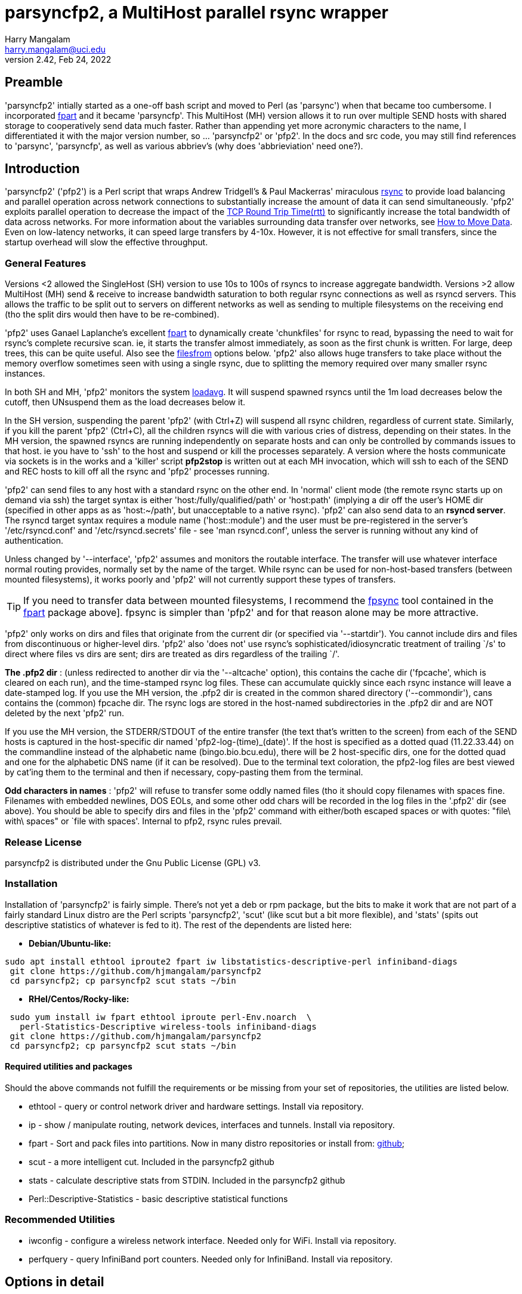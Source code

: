 = parsyncfp2, a MultiHost parallel rsync wrapper
Harry Mangalam <harry.mangalam@uci.edu>
v2.42, Feb 24, 2022
:icons:
//  Exec decision:  rsyncd modules must be specified completely on the commandline.
//  naked rsync hosts can be suffixed with the POD::/path, but it becomes too
//  complex if I have to handle both.  
//  Or could specify that if there are a mix of rsyncd and rsync hosts, the /path
//  module have to be part of the host, but if it's ONLY one kind or the other, then
//  naked hosts will be suffixed with the POD:: suffix ..? No.  Not until there's
//  overwhelming demand for that kind of thing.


// fileroot="/home/hjm/gits/parsyncfp2/parsyncfp2-manual"; asciidoc -a icons -a toc2 -a toclevels=3 -b html5 -a numbered ${fileroot}.adoc;  
// scp ${fileroot}.html ${fileroot}.txt  moo:~/public_html

== Preamble
'parsyncfp2' intially started as a one-off bash script and moved to Perl (as 'parsync') when 
that became too cumbersome. 
I incorporated https://www.fpart.org/[fpart] and it became 'parsyncfp'.
This MultiHost (MH) version allows it to run over multiple SEND hosts with shared storage to cooperatively 
send data much faster.  Rather than appending yet more acronymic characters to the name, I differentiated it with the major version number, so ... 'parsyncfp2' or 'pfp2'.  In the docs and 
src code, you may still find references to 'parsync', 'parsyncfp', as well as various abbriev's (why does 'abbrieviation' need one?).



== Introduction
'parsyncfp2' ('pfp2') is a Perl script that wraps Andrew Tridgell's & Paul Mackerras' miraculous
https://en.wikipedia.org/wiki/Rsync[rsync] to provide load balancing and parallel operation across
network connections to substantially increase the amount of data it can send simultaneously.
'pfp2' exploits parallel operation to decrease the impact of the https://en.wikipedia.org/wiki/Round-trip_delay[TCP Round Trip Time(rtt)] to significantly increase the total bandwidth of data across networks. For more information about the variables surrounding data transfer over networks, see 
https://tinyurl.com/yf33y6wg[How to Move Data]. Even on low-latency networks, it can speed large transfers by 4-10x.  However, it is not effective for small transfers, since the startup overhead will slow the effective throughput.

=== General Features
Versions <2 allowed the SingleHost (SH) version to use 10s to 100s of rsyncs to increase 
aggregate bandwidth. Versions >2 allow MultiHost (MH) send & receive to increase bandwidth 
saturation to both regular rsync connections as well as rsyncd servers. This allows the 
traffic to be split out to servers on different networks as well as sending to multiple 
filesystems on the receiving end (tho the split dirs would then have to be re-combined).


'pfp2' uses Ganael Laplanche's excellent http://goo.gl/K1WwtD[fpart] to dynamically create 'chunkfiles' for rsync 
to read, bypassing the need to wait for rsync's complete recursive scan. ie, it 
starts the transfer almost immediately, as soon as the first chunk is written. 
For large, deep trees, this can be quite useful.
Also see the  link:#filesfrom[filesfrom] options below. 'pfp2' also allows huge transfers to take place without the memory overflow sometimes seen with using a single rsync, due to splitting the memory required over many smaller rsync instances.

In both SH and MH, 'pfp2' monitors the system https://www.howtogeek.com/194642/understanding-the-load-average-on-linux-and-other-unix-like-systems/[loadavg].  It will suspend spawned rsyncs until the 1m load decreases below the cutoff, then UNsuspend them as the load decreases below it.

In the SH version, suspending the parent 'pfp2' (with Ctrl+Z) will suspend all rsync children, regardless of current state. Similarly, if you kill the parent 'pfp2' (Ctrl+C), all the children rsyncs will die with various cries of distress, depending on their states.  In the MH version, the spawned rsyncs are running independently on separate hosts and can only be controlled by commands issues to that host. ie you have to 'ssh' to the host and suspend or kill the processes separately. A version where the hosts communicate via sockets is in the works and a 'killer' script *pfp2stop* is written out at each MH invocation, which will ssh to each of the SEND and REC hosts to kill off all the rsync and 'pfp2' processes running.  

'pfp2' can send files to any host with a standard rsync on the other end. In 'normal' 
client mode (the remote rsync starts up on demand via ssh) the target syntax 
is either 'host:/fully/qualified/path' or 'host:path' (implying a dir off the 
user's HOME dir (specified in other apps as as 'host:~/path', but unacceptable to a native rsync).
'pfp2' can also send data to an *rsyncd server*.  The rsyncd target syntax requires
a module name ('host::module') and the user must be pre-registered 
in the server's '/etc/rsyncd.conf' and '/etc/rsyncd.secrets' file - see 
'man rsyncd.conf', unless the server is running without any kind of authentication.

[[introinterface]]
Unless changed by '--interface', 'pfp2' assumes and monitors the routable interface.  
The transfer will use whatever interface normal routing provides, normally
set by the name of the target.  While rsync can be used for non-host-based
transfers (between mounted filesystems), it works poorly and 'pfp2' will not currently 
support these types of transfers.

TIP: If you need to transfer data between mounted filesystems, I recommend the 
https://www.fpart.org/#fpsync[fpsync] tool 
contained in the https://www.fpart.org/[fpart] package above].  fpsync is simpler than 'pfp2' and 
for that reason alone may be more attractive. 

'pfp2' only works on dirs and files that originate from the current dir (or
specified via '--startdir').  You cannot include dirs and files from
discontinuous or higher-level dirs.  'pfp2' also 'does not' use rsync's 
sophisticated/idiosyncratic treatment of trailing `/s' to direct where 
files vs dirs are sent; dirs are treated as dirs regardless of the 
trailing `/'.

*The .pfp2 dir* : (unless redirected to another dir via the '--altcache' option), this 
contains the cache dir ('fpcache', which is cleared 
on each run), and the time-stamped rsync log files. These can accumulate 
quickly since each rsync instance will leave a date-stamped log.
If you use the MH version, the .pfp2 dir is created in the common shared directory 
('--commondir'), cans contains the (common) fpcache dir.  The rsync logs are stored in the host-named subdirectories in the .pfp2 dir and are NOT deleted by the next 'pfp2' run.

If you use the MH version, the STDERR/STDOUT of the entire transfer 
(the text that's written to the screen) from each of the SEND hosts is captured in the 
host-specific dir named 'pfp2-log-(time)_(date)'. If the host is specified as 
a dotted quad (11.22.33.44) on the commandline instead of the alphabetic 
name (bingo.bio.bcu.edu), there will be 2 host-specific dirs, one for the 
dotted quad and one for the alphabetic DNS name (if it can be resolved).
Due to the terminal text coloration, the pfp2-log files are 
best viewed by cat'ing them to the terminal and then if necessary, copy-pasting them 
from the terminal.

*Odd characters in names* : 'pfp2' will refuse to transfer some 
oddly named files (tho it should copy
filenames with spaces fine.  Filenames with embedded newlines, DOS EOLs,
and some other odd chars will be recorded in the log files in the 
'.pfp2' dir (see above).
You should be able to specify dirs and files in the 'pfp2' command with either/both escaped spaces 
or with quotes: "file\ with\ spaces" or `file with spaces'. Internal to pfp2, rsync rules prevail.

=== Release License
parsyncfp2  is distributed under the Gnu Public License (GPL) v3.

[[installation]]
=== Installation
Installation of 'parsyncfp2' is fairly simple.  There's not yet a deb or rpm package, but the bits to make it work  that are not part of a fairly standard Linux distro are the Perl scripts 'parsyncfp2', 'scut' (like scut but a bit more flexible), and 'stats' (spits out descriptive statistics of whatever is fed to it).  
The rest of the dependents are listed here:

- *Debian/Ubuntu-like:*
....
sudo apt install ethtool iproute2 fpart iw libstatistics-descriptive-perl infiniband-diags
 git clone https://github.com/hjmangalam/parsyncfp2 
 cd parsyncfp2; cp parsyncfp2 scut stats ~/bin
....

- *RHel/Centos/Rocky-like:*

....
 sudo yum install iw fpart ethtool iproute perl-Env.noarch  \
   perl-Statistics-Descriptive wireless-tools infiniband-diags
 git clone https://github.com/hjmangalam/parsyncfp2
 cd parsyncfp2; cp parsyncfp2 scut stats ~/bin
....
 
[[requiredutils]]
==== Required utilities and packages
Should the above commands not fulfill the requirements or be missing from your set of repositories, the utilities are listed below.

- ethtool - query or control network driver and hardware settings. Install via repository.
- ip - show / manipulate routing, network devices, interfaces and tunnels. Install via repository.
- fpart - Sort and pack files into partitions. Now in many distro repositories or install from: https://github.com/martymac/fpart[github]; 
- scut - a more intelligent cut.  Included in the parsyncfp2 github
- stats - calculate descriptive stats from STDIN. Included in the parsyncfp2 github
- Perl::Descriptive-Statistics - basic descriptive statistical functions


=== Recommended Utilities

- iwconfig - configure a wireless network interface. Needed only for WiFi. Install via repository.
- perfquery - query InfiniBand port counters.  Needed only for InfiniBand. Install via repository.
//- udr - utility to send packets via UDP using the UDT library.  Required for the --udr option. Install via github: https://github.com/martinetd/UDR

 
== Options in detail
'pfp2' has a lot of options, but most are straightforward.  The  link:#multihostopts[MultiHost] and  link:#filesfrom[FilesFrom] options require a little more description and are described in their own sections below.  

=== Basic Options for both SH and MH
The only native rsync options that 'pfp2' uses are '-a' (archive),
'-s' (protect-args), and '-l' (copy symlinks as symlinks).
If you need to pass more options to rsync, then it's up to you to provide them ALL 
via '--ro' and you must include the entire option string as rsync would see it
(--ro='-slaz --times')

In the list 'pfp2' options below, the brackets indicate:

*[i]* = integer number,  *[f]* = floating point number,   *[s]* = "quoted string",  *( )* = the default if any

- *--NP|np* [i] (sqrt(#CPUs))The number of rsync processes to start. The 
optimal NP depends on many variables.  Try the default and incr as needed. No point in using a high NP if your network won't support it.

- *--altcache|ac* [/path/to/dir] : The alternative cache dir for placing it on another FS 
or for running multiple SH (not MH) 'pfp2s' simultaneously

- *--startdir|sd* [s] (`pwd`) : The top-level directory at which 'pfp2' starts looking for files & dirs.
You can use globs/regexes with '--startdir', but only if you're at that
point in the dir tree. ie: if you're not in the dir where the globs can be
expanded, then the glob will fail.  However, explicit dirs can be set from
anywhere if given an existing dir with '--startdir'.

- *--maxbw* [i]in KB/s (unlimited): 'pfp2' appropriates rsync's bandwidth throttle mechanism, 
using '--maxbw' as a passthru to rsync's 'bwlimit' option, but divides it by the NP value so
as to keep the total bandwidth the same as the stated limit.  It monitors and
shows 'total' (not just pfp2's) bandwidth thru the given interface.

- *--maxload|ml* [f] (NP*2) : max system load - if 1m loadavg > maxload, 1 rsync 
process will be suspended per 'checkperiod' cycle until the loadavg decreases below the 'maxload'.
At that point, the suspended rsyncs will be UNsuspended, one per 'checkperiod'.  rsync is very CPU-light;
running 6 rsyncs with compression (--ro='-slaz') causes an increase in loadavg of only about 1-2,
depending on the storage systems. This is handled independently on each of the SEND hosts.

- *--chunksize|cs* [s] (10G) : aggregate size of files allocated to one rsync process.  
Can specify in 'human' terms [100M, 50K, 1T] as well as integer bytes. 'pfp2' will warn once when/if
you exceed the WARN # of chunkfiles (2000) and abort if
you exceed the FATAL # of chunkfiles (5000). You CAN force 
it to use very high numbers of chunkfiles by setting 
the number negative ('--chunkfile=-50GB'), but this can be risky.
Optimally, you want to choose a chunksize that will result in a fairly short startup 
time but will not result in 10s of 1000s of files. Decrease the NUMBER of chunkfiles by increasing the 
SIZE of the chunkfiles.  The sweet spot is to choose a chunksize that will result in no more than 10x the NP number, so if '--NP=20', there should be no more than ~200 chunkfiles, altho you have very broad latitude to set your own preferences.

- *--interface|I* [s] : network interface to monitor (not use; see link:#introinterface[above]).
Only SENT bytes are displayed, and the bytes are the total sent thru the link, not just from 'pfp2', so it's 
a rough estimate of the the bandwidth.

- *--ro* [s] : Options passed to rsync as quoted string .
This option triggers a pause before executing to verify the command. The '--ro' 
string can pass any rsync option to all the rsyncs that will be started.  This allows options 
like '-z' (compression) or '--exclude-from' (filter out unwanted files). If you use this 
option, you're responsible for supplying ALL the options and providing the files and formats required.
The '--ro' string is NOT appended to the default '-asl' string. DO NOT use any 'delete' options with this utility.  See link:#hints[Hints] below.

- *--checkperiod|cp* [i] (3) : Sets the period in seconds between updates. 
This is a best effort attempt.  If chunksize is set so small so 1000s of chunkfiles are created, 
file IO may lengthen this time.

- *--reusechunks* [i] (1) : Re-use the chunking data collected for the
previous run, using the same chunk size. Useful for restarting a run that was mistakenly ended w/o
waiting for fpart to recalculate the chunks. The integer argument is the chunk to start at, so rather than 
running thru all the (possibly 100s of) chunks, you can start at the one closest to where the interruption occurred.

- *--verbose|v* [0-3] (2) : Sets chattiness. 3=very; 2=normal; 1=less; 0=none.
This only affects verbosity post-start; warning & error messages will still be printed.  
This is a work in progress.

- *--slowdown* [f] (0.5) : Introduces delays between ssh-mediated commands if
the RTT is too long.  It's increased in steps automatically for large RTTs, but this option allows you
to explicitly slow down the speed at which ssh connection are made. Increment in integer seconds if you see errors like:
'rsync error: unexplained error (code 255) at io.c(xxx) [sender=x.x.x]'

- *--dispose|d* [s] (l) : What to do with the fpart cache files. (l)eave untouched,
(c)ompress to a tarball, (d)elete.  

- *--email* [s] (none) : Email address to send completion message. The email address should 
not need escaping or quoting but should also work with them as well (joe\@go.com).  The SEND
host will need a working mailer for this to work.

- *--nowait* : For scripting, sleep for a few sec instead of pausing and waiting for human intervention.

- *--version|V* : Dumps version string and exits

- *--help|h* : Dumps a short version of this help into your pager and then exits when you quit.





[[multihostoperation]]
=== MultiHost (MH) Operation

==== Overview
The single 'pfp2' script has both SH and MH functionality. 

The MH options allows you to rsync in parallel streams via 
multiple SEND hosts to the same or multiple RECEIVE hosts, including sending to different 
filesystems on the different RECEIVE hosts.  The RECEIVE hosts can be:

. *standard servers* which launch matching rsyncs via the usual mechanism. 
These can also have the same or different endpoints.  
. *rsyncd servers* with different modules and as such, can define different 
authentication for different users and different endpoints for the data.  The 
comprehensive description of how this works is described in rsyncd.conf(5). 
Make sure that the rsyncd can start as many rsyncs as the sending hosts require
by modifying the 'max connections' line.

Both types can be mixed in the same hosts string.  The MH version 
requires that the initiator and all SEND hosts have access to a *common 
filesystem* for both data and configuration info. 

IMPORTANT: The required last element in a MH command is 'POD::/path' ('POD' for a pod of 
whales) which is the default 
path for any RECEIVE hosts that haven't been defined in the '--hosts' option.  This is only 
the case for regular paths, not for rsyncd module definitions.  So while the terminal target 
path will be appended to otherwise naked RECEIVE hosts, rsyncd modules have to be 
completely specified in the hosts file as 'host::module'
(More info below and see link:#goodexample5[Good Example 5], link:#goodexample6[Good Example 6] link:#goodexample7[Good Example 7] below).


[[multihostsequence]]
==== MultiHost 'pfp2' sequence:

- start the process on the 'master' host
- process the options
- check the status & separation of the SEND and REC hosts and rsync some required utilities to the SEND 
hosts (requested via '--checkhosts') and verify that the 'pfp2' scripts being used are identical.
- start the 'fpart' chunking process on the 'master' node (unless it's been done previously and you're using the '--reusechunks' option.)
- reformat the 'pfp2' command based on the original options and how many SEND hosts were requested
- start the SEND host processes (using the same 'pfp2' Perl script), each with the same number of parallel rsyncs.
- and then exit the master process.

The SEND hosts will continue to send output back to the originating terminal (prefixed or suffixed)  
with the SEND hostname so you can decipher which SEND host is saying what. This information is not 
failsafe since output from different hosts can overwrite each other. If you wish to view the 
complete output per SEND host, each SEND host log can be found in the host-specific subdir in the 
file 'pfp-log-${DATE}'.

However, unlike the original parsyncfp or using the SH option, killing or suspending the originating 
program will have no effect on the SEND hosts; the remote rsyncs are independent and have to be 
killed manually. This SEND host independence should be addressed shortly via socket-based controls. 

In the meantime, a 'killer' script called *pfp2stop* is automatically generated when a MH 
run is initiated that will ssh to each SEND and RECEIVE host and kill off all YOUR rsync 
and 'pfp2' processes (even those not associated with the instigating pfp2, so be careful). 
The *pfpstop* script is usually placed in your 'parsync_dir' and its exact path is emitted a 
couple times in the run of the 'pfp2' script as a reminder.

[[multihostopts]]
=== Options for MultiHost transfers
The MultiHost (MH) version allows you to rsync multiple streams of data via 
multiple SEND hosts to the same or multiple RECEIVE (REC) hosts, including different 
filesystems on the different REC hosts.  The REC hosts can be:
1: rsyncd servers with multiple modules and as such, can define different 
auth for different users and different endpoints for the data.  The 
comprehensive description of how this works is described in rsyncd.conf(5)
2: standard servers which launch matching rsyncs via the usual mechanism. 
These can also have the same or different endpoints.  

In a MH command, the last phrase is the *POD::* string.  This not only defines the 
command as MH, but also provides the default storage path for all REC hosts in 
the '--hosts' argument that lack an explicit one.

Both types can be mixed in the same hosts string.  The MH version 
requires that the master and all the send hosts (which can include the 
master) have access to a common filesystem for both data and configuration info.
 
- *--checkhost* : Requests a pre-check to make sure that the SEND & RECEIVE hosts specified 
with '--hosts' do not have any rsyncs running.  If they do, the number of them is reported. 
Those rsyncs may be valid and independent of 'pfp2' but it may be evidence of a failed 'pfp2' 
which may interfere with another 'pfp2' launch. This option also pushes the required utilities 
to the SEND hosts to make sure that they have the utilities necessary to run with full functionality.

- *--commondir* [s] : The shared, common dir in which all chunk files and rsync logs will be stored.  
Similar to '--altcache'  but MUST be readable by all SEND hosts.

- *--rpath* [s] : the remote PATH prefix on the SEND hosts to check for the bits needed to run this.  It is prefixed to the remote ssh cmd as 'export PATH=<rpath string>:$PATH;' The 'rpath' string can contain as many paths as you'd like, separated by colons (:), tho vars have to be escaped appropriately.
-------------------------------------------------
ie: 
  --rpath="~/bin:$HOME/pfp2/bin"
                   
  (default is ~/bin:$parsync_dir/.pfp2), and ':$PATH is also appended so
        --rpath="~/bin:$HOME/pfp2/bin"
            is transmitted as:
        --rpath="~/bin:$HOME/pfp2/bin:$PATH"
-------------------------------------------------
//(This option may be removed as the '--hostcheck' option has obviated most of the utility of '--rpaths')

- *--hosts* [s] : the string argument specifies the SEND and REC hosts, optionally supplying
REC hosts with individual alternate paths to store data.
The '--hosts' string format is a comma-delimited set of 'Send=Receive' hosts. +
example: "s1=r1:/path1,s2=r2:/path2,s3=r3:/path3,s4=r4,s5=r5" +
where each 's#' and 'r#' imply a full "user\@host" string.  's#' and 'r#' obey
the std Linux rules that they are either long or short hostnames that are 
resolvable by your DNS or by an entry in the '/etc/hosts' file or a numeric 
address (113.42.23.56). Also, each 'r#' can have a storage path appended (r2:/path2).  If the REC 
path is not given, the path from the final 'POD::/path' target is appended.
ie pfp [option option option..] POD::/common/default/receive/target.

If you specify 'different' REC paths, the SEND data will 
be split over those host:/path combinations, so they will
have to be manually combined afterwards. This is to allow
different remote filesystems to accept high bandwidth 
transmission without impacting other FS operations.
The SEND=REC couplets follow ssh rules so that if the user at
one of the hosts is different than the one being used to 
initiate the process, you'll have to specify the user.  Similarly
for the REC host is the user is different than the initiating USER.  
ie: in the following option string:

   --hosts="cooper=ben,tux@chinstrap=hjm@ben,nash=ben"
   
'hjm' is the initiating user and is the mediating user on cooper, 
ben, and nash, while 'tux' is the mediating user on chinstrap.  
Because 'tux@chinstrap' is mediating the command, ssh assumes
the same user on ben, so 'hjm@ben' has to be explicitly specified.
The required last element in a MH command is
'POD::/path' which is the default path for any REC
hosts that haven't been defined in the '--hosts' option.
(More info below and see Good Example 4 & 5 below)

For rsyncd targets, you can specify the REC hosts as: 
....
 r1::module_name 
 r2::module_name2 etc" 
....
and you can mix rsyncd targets with regular rsync targets so a valid hosts string could be: 

 "s1=r1:/path1,s2=r2::mod2,s3=r3:/path3,s4=r4::mod4,s5=r5" 
 
However, unless the rsyncd server is open (without authorization) you must 
export your RSYNC_PASSWORD in the SEND host's '~/.bashrc' for 
this to work, or use '--ro="--password-file=FILE" to point to a 
permission-protected file containing the appropriate credentials.
Otherwise, the responding rsyncd will query for your rsync user password (not
your login password).  This is defined in the rsyncd host's 
/etc/rsyncd.secrets file and explained in detail via 'man rsyncd.conf(5)'.

The master 'parsyncfp2' command will exit once the fpart chunking process is finished 
and leave the rsyncs running independently on the SEND shosts.  They will
continue to send output back to the originating terminal (prefixed or suffixed)  
with the SEND hostname so you can decipher which SEND host is saying what.

However, unlike the single-host version, killing or suspending the originating 
program will have no effect on the SEND hosts; the remote rsyncs will have to be 
killed manually.  This is made easier with a 'kill script' that is generated at 
every invocation of the MH version, called '${parsync_dir}/pfpstop' and will kill off ALL 
YOUR rsync and 'parsyncfp2' instances running (including ones that were not part of the 
the originating parsyncfp2, so be careful).

This SEND host independence should be addressed shortly via socket-based controls. 


==== Stopping a MultiHost pfp2
As noted above in the link:#Overview[Overview], a crude *pfp2stop* bash script is generated for each run of the 'pfp2' MultiHost version and will kill all running rsyncs and 'pfp2' processes.


[[filesfrom]]
=== Options for using filelists
(thanks to Bill Abbott for the inspiration/guidance).

These options were created so that people who use filesystem databases such as 
https://sourceforge.net/projects/robinhood/[Robinhood] 
or https://starfishstorage.com/[Starfish], or filesystems such as 
https://www.ibm.com/docs/en/gpfs/4.1.0.4?topic=guide-introducing-general-parallel-file-system[GPFS],
can generate lists of files directly from these utilities
and avoid the (fast, but additional) overhead of running 'fpart'.

These options work with the MH version as well as the SH version.

The 3 options below provide a way of explicitly naming the files
you  wish to transfer by providing a file of 'fully qualified' filenames. 
ie. the names start with a leading '/'.

If you use this list directly with rsync, it will remove the leading '/' but then
place the file with that otherwise full path inside the target dir. So
'/home/hjm/DL/hello.c' would be placed in '/TARGET/home/hjm/DL/hello.c'.  
If this result is OK, then simply use the '--filesfrom' option to specify 
the file of files.  If this is NOT OK, see the '-trimpath' option below.

If the list of files are NOT fully qualified then you should make sure
that the command is run from the correct dir so that the rsyncs can find
the designated dirs & files.

- *--filesfrom|ff* [s] : Take explicit input file list from given file, 1 path name per line.

- *--trimpath|tp* [s] : The path to trim from the front of full path name if '--filesfrom' file 
contains full path names and you want to trim them. If you want the file '/home/hjm/DL/hello.c' to end up as '/target/DL/hello.c' (ie remove the original '/home/hjm'), you would use the --trimpath option
as follows: '--trimpath=/home/hjm'.  This will remove the given path
before transferring it and assure that the file ends up in the right
place.  This should work even if the command is executed away from the
directory where the files are rooted. If you have already modified the
file list to remove the leading dir path, then of course you don't need
to use this option.  A trailing '/' is not required; it will be removed regardless.

- *--trustme|tm* : Used with '--filesfrom' above allows the use of file lists of the form:

------------------------------------------------------------------------------
size in bytes<tab>/fully/qualified/filename/path  
825692            /home/hjm/nacs/hpc/movedata.txt
87456826          /home/hjm/Downloads/xme.tar.gz

Such a file format can be generated with 'find' in the format:
  
  find $PWD/{dir} {criteria} -type f -printf '%s %p\n' | sed -e 's/ /\t/'
  ie: 
  find $PWD/dir42  -maxdepth 5 -mtime +183 -type f -printf '%s %p\n' | sed -e 's/ /\t/'
  (to find regular files within 5 levels deep and >  183 days old)
------------------------------------------------------------------------------

[[hints]]
== Hints & Workarounds

IMPORTANT: rsync '--delete' options will not work with '--ro' because the 
multiple parallel rsyncs that parsyncfp launches are independent and therefore 
don't know about each other (and so cannot exchange info about what should
be deleted or not.  Use a final, separate 'rsync --delete' to clean up the 
transfer if that's your need.  If this functionality is important, 
https://www.fpart.org/#fpsync[fpsync] attempts to do this in-line. 

Also, rsync options related to additional output has been disallowed to avoid 
confusing pfp2's IO handling.  '-v/-verbose', '--version', '-h/--help' are 
caught, and 'pfp2' will die with an error.  Most of the info desired from this
are captured in the rsync-logfile files in the ~/.parsyncfp dir.

Unless you want to view them, it's usually a good idea to send all STDERR 
to /dev/null (append '2> /dev/null' to the command) because there are often 
a variety of utilities that get upset by one thing or another.  Generally,
silencing the STDERR doesn't hurt anything.

    

[[examples]]
== Examples

[[goodexample1]]
=== Good example 1

....
% parsyncfp  --maxload=5.5 --NP=4 \
--chunksize=\$((1024 * 1024 * 4)) \
--startdir='/home/hjm' dir[123]  \
hjm@remotehost:~/backups 2> /dev/null
....

where:

- '--maxload=5.5' will start suspending rsync instances when the 1m system
      load gets to 5.5 and then unsuspending them when it goes below it. 
- '--NP=4' starts 4 instances of rsync 
- '--chunksize=\$((1024 * 1024 * 4))' sets the chunksize, by multiplication
        or by explicit size: 4194304 
- '--startdir='/home/hjm'' sets the working dir of this operation to
      '/home/hjm' and dir1 dir2 dir3 are subdirs from '/home/hjm' 
- the target 'hjm@remotehost:~/backups' is the same target rsync would use 
- '2> /dev/null' silences all STDERR output from any offended utility. 
- It uses 4 instances to rsync dir1 dir2 dir3 to hjm\@remotehost:~/backups

[[goodexample2]]
=== Good example 2

....
% parsyncfp   --checkperiod 6  --NP 3 \
--interface eth0  --chunksize=87682352 \
--ro="--exclude='[abc]*'"  nacs/fabio   \
hjm\@moo:~/backups
....

The above command shows several options used correctly: 

- '--chunksize=87682352' - shows that the chunksize option can be used with explicit
integers as well as the human specifiers (TGMK). +
- --ro="--exclude='[abc]*'" - shows the correct form for excluding files
based on regexes (note the quoting in block above to protect the regex as it gets passed thru)
This line is somewhat mangled +
- 'nacs/fabio' - shows that you can specify subdirs as well as top-level dirs (as
long as the shell is positioned in the dir above, or has been specified via
'--startdir' +

[[goodexample3]]
=== Good example 3

....
parsyncfp -v 1 --nowait --ac pfp2cache1 --NP 4 --cp=5 --cs=50M --ro '-az'  \
linux-4.8.4 moo:~/test
....

The above command shows:

- short version of several options (-v for --verbose, --cp for checkperiod, etc)
- shows use of --altcache (--ac pfp2cache1), writing to relative dir pfp2cache1
- again shows use of --ro (--ro '-az') indicating 'archive' & 'compression'.
- includes '--nowait' to allow unattended scripting of parsyncfp

[[goodexample4]]
=== Good example 4
....
parsyncfp-list --NP=8 --chunksize=500M --filesfrom=/home/hjm/dl550 \
hjm\@moo:/home/hjm/testparsync
....

The above command shows:

- if you use the '--filesfrom' option, you cannot use explicit source dirs (all the files come from the file of files (which require full path names)
- that the '--chunksize' format can use human abbreviations (m or M for Mega).

[[goodexample5]]
=== Good example 5 (MultiHost)

....
parsyncfp --verbose=2 --ro='-aslz' \
--hosts="bigben=bridgit.ure.edu:/d1/in, \
          pooki=bridgit.ure.edu:/d2/in, \
        stunted=bridgit.ure.edu:/d3/in" \
--hostcheck --ro="-aslz"  --NP 4 --chunk 15G \
--check 5 --dispo=l --interface=wlp3s0 \
--commondir=/home/hjm/pfp2 --startdir /home/hjm/pfp2 \
dir1 dir2 dir3 dir4  POD::/
....

The above MH command shows:

- 3 SEND hosts (bigben, pooki,stunted) all sending data to the REC host bridgit.ure.edu altho the data is being split among 3 filesystems.  You could also define 3 REC hosts, writing data to the SAME PATH if that was a better performance fit.
- You could also define 3 REC hosts, writing data to the SAME PATH 
if that was a better fit:

....
 ...
  --hosts="bigben=bridgit.ure.edu:/d1/in, \
            pooki=bridgit.ure.edu:/d1/in, \
          stunted=bridgit.ure.edu:/d1/in" \
 ...        
  and even shorter:
 ...
  --hosts="bigben=bridgit.ure.edu, \
            pooki=bridgit.ure.edu, \
          stunted=bridgit.ure.edu" \
 ...
 
with the final argument as: 
      POD::/d1/in
which would distribute the same 'POD::' suffix to all REC hosts.
....

- the preferred way of defining the rsyncopts with '--ro=-aslz' 
- the '--dispo=l' option requests that the cachefiles be left alone.  In MH mode the chunk files MUST be left, since all the independent SEND hosts need to reference them until they're finished.
- the 'POD::/' terminal element is the (required) default path for any undefined REC hosts.  Since all of the REC hosts paths are defined, they aren't affected.


[[goodexample6]]
=== Good Example 6 (MultiHost)

....
cd /home/pfp; ~/bin/pfp2  --ro='-slaz' --chunk=50M --dispose=c --NP=6  \
--commondir=/home/pfp --filesfrom=/home/pfp/recentfilelist.txt \
--trustme --trimpath='/home/pfp' --checkhost \
--hosts="stunted=bridgit,bigben=bridgit"  POD::~/test
....

This example shows:

- that you can symlink or rename the 'parsyncfp2' executable anything (to 'pfp2', above) and it will continue to be usable. The executable started is compared to the remote one (and is rsync'ed to the SEND hosts, if the '--checkhost' option is used, as it is here).
- using the '--filesfrom' options in MH mode, where the prefix '/home/pfp' is removed from the path of all the filenames with the '--trimpath' option and the filenames are supplied with sizes, indicated by the '--trustme' option.
- the TARGET string 'POD::~/test' indicating that the naked RECEIVE hosts ('stunted', 'bigben') are automatically suffixed with the string ':~/test'
- an incorrect option '--dispose=c' that is overridden in the process.  The chunk files need to be kept until the end so '--dispose' is changed to '--dispose=l' to enable this.
- the use of '--checkhost' to make sure all the MH hosts are in good shape to begin an 'pfp2' session.

[[goodexample7]]
=== Good example 7 (Multihost)

....
parsyncfp2  --hostcheck --NP=16 --chunk=50G --check 5  \\
--hosts="bigben=tux\@moon1, \\
          pooki=tux\@moon2, \\
        stunted=tux\@moon3  \\
         cooper=gibson\@moon4::circadian" \\
--maxload=20 --ro='-slaz' \\
--commondir=/home/pfp --startdir /home/pfp/incoming \\
dir1 dir2 dir3 dir4  POD::/d1/incoming
....

The above multihost command shows 4 SEND hosts (bigben, pooki, stunted, cooper) each sending 
16 stream of data to the 4 clustered REC hosts (moon1 - moon4) with the REC data path being provided by the POD default path '/d1/incoming', except for moon4 which is using a rsyncd module as the REC endpoint, with the rsyncd ID 'gibson' as the authorized user (this requires the rsyncd password to be part of the ENV on cooper:
ie the ~/.bashrc must contain 'RSYNC_PASSWORD=whateveritis').  

Thus there are 64 (4x16) rsync streams pushing data to the REC cluster.  This assumes the filesystem on the moon cluster can write that fast and that the intermediate network can provide the bandwidth. It also assumes that the rsync compression requested by the '--ro (--ro='-slaz')
arguments can stay below the individual 1m loadavg of 20 requested  by '--maxload=20'.  If it doesn't, the SEND hosts will start to suspend rsyncs until the loadavg goes below 20.
The '--commondir' and '--startdir' paths define the shared storage and where in it the data to be sent is stored.  '--commondir' and '--startdir' do not have to be identical, but they do have to be R/W available 
to all the SEND hosts.
The '--hostcheck' command makes sure that required utilities are available, that the 'parsyncfp2' program is identical, and also checks the latency between the SEND and REC hosts.

// [[goodexample8]]
// [[goodexample9]]

[[errorexample1]]
=== ERROR example 1
....
% pwd
/home/hjm  # executing parsyncfp from here

% parsyncfp2 --NP4  /usr/local  /media/backupdisk
....

why this is an error:
- '--NP4' is not an option (parsyncfp will say "Unknown option: np4"
    It should be '--NP=4' or '--NP 4'
- if you were trying to rsync '/usr/local' to '/media/backupdisk', it will
    fail since there is no /home/hjm/usr/local dir to use as a source.
    This will be shown in the log files in ~/.parsync/rsync-logfile-<datestamp>_#
    as a spew of "No such file or directory (2)" errors

The correct version of the above command is:

....
% parsyncfp --NP=4  --startdir=/usr  local  /media/backupdisk
....

[[errorexample2]]
=== Error Example 2
....
% parsyncfp  hjm@moo.boo.yoo.com:/usr/local --start-dir /home/hjm mooslocal
....

Why this is an error:

- this command is trying to PULL data from a remote SOURCE to a local TARGET.  pfp2 doesn't support that kind of operation yet.
    
The correct version of the above command is:

....
# ssh to hjm\@moo, install parsyncfp, then:
% parsyncfp  --startdir=/usr  local  hjm@remote:/home/hjm/mooslocal 
....

[[errorexample3]]
### Error Example 3

....
% parsyncfp --NP=4 --chunksize=500M -startdir=/usr/local/bin hjm@remote.host.edu:/home/backups
....


Why this is an error:

- you've specified a 'startdir' but haven't specified the dirs or files 
to be transferred.

The correct version of the above command is:
....
% parsyncfp --NP=4 --chunksize=500M -startdir=/usr/local bin hjm\@remote.host.edu:/home/backups
....





//[[errorexample4]]

[[blocktags]]
== Block tags, Version 2.243
The following is a functional block list of how 'pfp2' works, described by 
in-line comments indented to the same degree as the code itself to provide some 
functional hinting.
If you modify the code yourself or want to add more such comments, just prefix them with
the obvious '\#\#: ' in the code and 'grep -n '\##: ' pfp2.

.... 

24:##: == COMMON TO MASTER & SLAVES ==
25:##: Lib Requirements
36:##: Dev/github/update gunk
45:##: ITER notes
56:##: Global Vars
79:##: Pre-Getopt var declarations
97:##: Getopt options & Setup
135:##: Var declarations
150:##: Reset colors
155:##: MD5 checks of executable
167:##: Declare run-permanent vars
199:##: Define cache and log dirs
232:##: Get current system stats  
244:##: Define & init Getopt flag vars
315:##: ARGV processing
324:##: parse_rsync_target call
352:##: Hostlist processing
465:##: NETIF determination
533:##: IB / perfquery 
550:##: get IF_SPEED 
568:##: fix .ssh/config 
572:##: checkhost on SINGLEMASTER, RSYNCD, RSYNC hosts (NOT POD hosts)
584:##: Check loadavg too high
603:##: == MASTER ONLY ==
637:##: process Files & Dirs to send
684:##: Process $FROMLIST, how to set up fpart cmd
742:##: Warn about OTHER FPs running
763:##: More $FROMLIST proc
891:##: == MASTER ONLY ==
892:##: reformat orig pfp2 arguments for SEND hosts
922:##: Write out pfpstop script
954:##: == SEND hosts only (SH/MH)
955:##: Compose RSYNC_CMD & send it to all the SEND hosts
1001:##: == MASTER ONLY ==
1002:##: Write feedgnuplot script to viz data xfer
1036:##: == MASTER EXITS ==
1037:##: == SEND hosts only
1056:##: init Bandwidth vars
1076:##: Start the overall common rsync loop
1146:##: stats print loop
1450:##: Final rsync log check to verify completions.  
1451:##: Detect failed rsyncs and retransmit.
1478:##: Resend failed rsyncs all at once, 
1494:##: Calc bytes of rsync logs and convert raw bytes to 'human'
1514:##: Print reminders
1538:##: Exit cleanup: email
1544:##: Dispose of cache
1557:##: Exit message
1578:##: Left over orphan warning
1593:##: == Subroutines 
1639:##: parse_rsync_target ($LOCALUSER, $TARGET, $ALTCACHE, $recv_hoststring)
1889:##: checkhost ( "NODETYPE", $HOST2CHECK, $RSYNCMODULE, $ALTCACHE, $VERBOSE, $MAXLOAD )
2009:##: first_run_required_utils ()
2092:##: check_ssh_ok ($HOSTNAME)
2112:##: get_nbr_chunk_files () # 1st ver
2126:##: remove_fp_cache ()
2134:##: check_utils($required_str, $recommend_str)
2180:##: get_rPIDs ($pidfile, $spids)
2243:##: trim ($string)
2254:##: getavgnetbw ($NETIF, $CHECKPERIOD, $PERFQUERY)
2290:##: pause()
2297:##: INFO($message)
2309:##: WARN($string)
2331:##: FATAL($message)
2344:##: DEBUG (__LINE__, $message)
2369:##: fixfilenames ($CUR_FP_FLE, $ROOTDIR)
2404:##: ptgmk ("154.32M")
2422:##: fix_ssh_config ()
2459:##: usage ()

....
